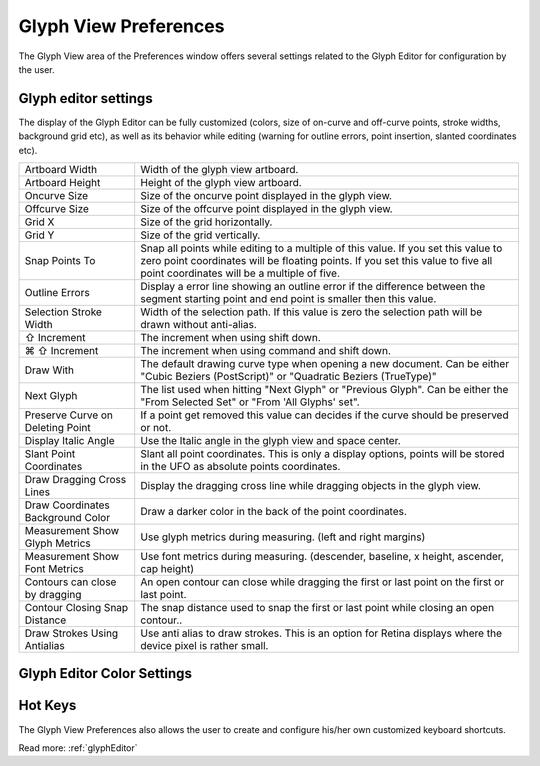 .. _preferencesGlyphView:

Glyph View Preferences
======================

The Glyph View area of the Preferences window offers several settings related to the Glyph Editor for configuration by the user.

Glyph editor settings
---------------------

The display of the Glyph Editor can be fully customized (colors, size of on-curve and off-curve points, stroke widths, background grid etc), as well as its behavior while editing (warning for outline errors, point insertion, slanted coordinates etc).

.. image:: /static/preferencesGlyphView.png

.. cssclass:: doctable

+-----------------------------------+---------------------------------------------------------------------------------------------------------------------------------------------------------------------------------------------------------------------+
| Artboard Width                    | Width of the glyph view artboard.                                                                                                                                                                                   |
+-----------------------------------+---------------------------------------------------------------------------------------------------------------------------------------------------------------------------------------------------------------------+
| Artboard Height                   | Height of the glyph view artboard.                                                                                                                                                                                  |
+-----------------------------------+---------------------------------------------------------------------------------------------------------------------------------------------------------------------------------------------------------------------+
| Oncurve Size                      | Size of the oncurve point displayed in the glyph view.                                                                                                                                                              |
+-----------------------------------+---------------------------------------------------------------------------------------------------------------------------------------------------------------------------------------------------------------------+
| Offcurve Size                     | Size of the offcurve point displayed in the glyph view.                                                                                                                                                             |
+-----------------------------------+---------------------------------------------------------------------------------------------------------------------------------------------------------------------------------------------------------------------+
| Grid X                            | Size of the grid horizontally.                                                                                                                                                                                      |
+-----------------------------------+---------------------------------------------------------------------------------------------------------------------------------------------------------------------------------------------------------------------+
| Grid Y                            | Size of the grid vertically.                                                                                                                                                                                        |
+-----------------------------------+---------------------------------------------------------------------------------------------------------------------------------------------------------------------------------------------------------------------+
| Snap Points To                    | Snap all points while editing to a multiple of this value. If you set this value to zero point coordinates will be floating points. If you set this value to five all point coordinates will be a multiple of five. |
+-----------------------------------+---------------------------------------------------------------------------------------------------------------------------------------------------------------------------------------------------------------------+
| Outline Errors                    | Display a error line showing an outline error if the difference between the segment starting point and end point is smaller then this value.                                                                        |
+-----------------------------------+---------------------------------------------------------------------------------------------------------------------------------------------------------------------------------------------------------------------+
| Selection Stroke Width            | Width of the selection path. If this value is zero the selection path will be drawn without anti-alias.                                                                                                             |
+-----------------------------------+---------------------------------------------------------------------------------------------------------------------------------------------------------------------------------------------------------------------+
| ⇧ Increment                       | The increment when using shift down.                                                                                                                                                                                |
+-----------------------------------+---------------------------------------------------------------------------------------------------------------------------------------------------------------------------------------------------------------------+
| ⌘ ⇧ Increment                     | The increment when using command and shift down.                                                                                                                                                                    |
+-----------------------------------+---------------------------------------------------------------------------------------------------------------------------------------------------------------------------------------------------------------------+
| Draw With                         | The default drawing curve type when opening a new document. Can be either "Cubic Beziers (PostScript)" or "Quadratic Beziers (TrueType)"                                                                            |
+-----------------------------------+---------------------------------------------------------------------------------------------------------------------------------------------------------------------------------------------------------------------+
| Next Glyph                        | The list used when hitting "Next Glyph" or "Previous Glyph". Can be either the "From Selected Set" or "From 'All Glyphs' set".                                                                                      |
+-----------------------------------+---------------------------------------------------------------------------------------------------------------------------------------------------------------------------------------------------------------------+
| Preserve Curve on Deleting Point  | If a point get removed this value can decides if the curve should be preserved or not.                                                                                                                              |
+-----------------------------------+---------------------------------------------------------------------------------------------------------------------------------------------------------------------------------------------------------------------+
| Display Italic Angle              | Use the Italic angle in the glyph view and space center.                                                                                                                                                            |
+-----------------------------------+---------------------------------------------------------------------------------------------------------------------------------------------------------------------------------------------------------------------+
| Slant Point Coordinates           | Slant all point coordinates. This is only a display options, points will be stored in the UFO as absolute points coordinates.                                                                                       |
+-----------------------------------+---------------------------------------------------------------------------------------------------------------------------------------------------------------------------------------------------------------------+
| Draw Dragging Cross Lines         | Display the dragging cross line while dragging objects in the glyph view.                                                                                                                                           |
+-----------------------------------+---------------------------------------------------------------------------------------------------------------------------------------------------------------------------------------------------------------------+
| Draw Coordinates Background Color | Draw a darker color in the back of the point coordinates.                                                                                                                                                           |
+-----------------------------------+---------------------------------------------------------------------------------------------------------------------------------------------------------------------------------------------------------------------+
| Measurement Show Glyph Metrics    | Use glyph metrics during measuring. (left and right margins)                                                                                                                                                        |
+-----------------------------------+---------------------------------------------------------------------------------------------------------------------------------------------------------------------------------------------------------------------+
| Measurement Show Font Metrics     | Use font metrics during measuring. (descender, baseline, x height, ascender, cap height)                                                                                                                            |
+-----------------------------------+---------------------------------------------------------------------------------------------------------------------------------------------------------------------------------------------------------------------+
| Contours can close by dragging    | An open contour can close while dragging the first or last point on the first or last point.                                                                                                                        |
+-----------------------------------+---------------------------------------------------------------------------------------------------------------------------------------------------------------------------------------------------------------------+
| Contour Closing Snap Distance     | The snap distance used to snap the first or last point while closing an open contour..                                                                                                                              |
+-----------------------------------+---------------------------------------------------------------------------------------------------------------------------------------------------------------------------------------------------------------------+
| Draw Strokes Using Antialias      | Use anti alias to draw strokes. This is an option for Retina displays where the device pixel is rather small.                                                                                                       |
+-----------------------------------+---------------------------------------------------------------------------------------------------------------------------------------------------------------------------------------------------------------------+

Glyph Editor Color Settings
---------------------------

.. image:: /static/preferencesGlyphViewColor.png

Hot Keys
--------

The Glyph View Preferences also allows the user to create and configure his/her own customized keyboard shortcuts.

.. image:: /static/preferencesGlyphViewHotKeys.png

Read more: :ref:`glyphEditor`


